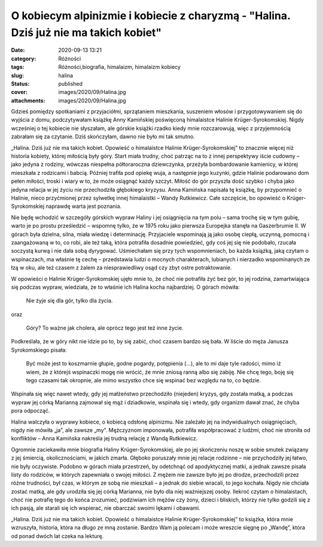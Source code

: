O kobiecym alpinizmie i kobiecie z charyzmą - "Halina. Dziś już nie ma takich kobiet"		
############################################################################################
:date: 2020-09-13 13:21
:category: Różności
:tags: Różności,biografia, himalaizm, himalaizm kobiecy
:slug: halina
:status: published
:cover: images/2020/09/Halina.jpg
:attachments: images/2020/09/Halina.jpg

Gdzieś pomiędzy spotkaniami z przyjaciółmi, sprzątaniem mieszkania, suszeniem włosów i przygotowywaniem się do wyjścia z domu, podczytywałam książkę Anny Kamińskiej poświęconą himalaistce Halinie Krüger-Syrokomskiej. Nigdy wcześniej o tej kobiecie nie słyszałam, ale górskie książki rzadko kiedy mnie rozczarowują, więc z przyjemnością zabrałam się za czytanie. Dziś skończyłam, dawno nie było mi tak smutno.

„Halina. Dziś już nie ma takich kobiet. Opowieść o himalaistce Halinie Krüger-Syrokomskiej” to znacznie więcej niż historia kobiety, której miłością były góry. Start miała trudny, choć patrząc na to z innej perspektywy iście cudowny – jako jedyna z rodziny, wówczas niespełna półtoraroczna dziewczynka, przeżyła bombardowanie kamienicy, w której mieszkała z rodzicami i babcią. Później trafiła pod opiekę wuja, a następnie jego kuzynki, gdzie Halinie podarowano dom pełen miłości, troski i wiary w to, że może osiągnąć każdy szczyt. Miłość do gór przyszła dość szybko i chyba jako jedyna relacja w jej życiu nie przechodziła głębokiego kryzysu. Anna Kamińska napisała tę książkę, by przypomnieć o Halinie, nieco przyćmionej przez sylwetkę innej himalaistki – Wandy Rutkiewicz. Całe szczęście, bo opowieść o Krüger-Syrokomskiej naprawdę warta jest poznania.

Nie będę wchodzić w szczegóły górskich wypraw Haliny i jej osiągnięcia na tym polu – sama trochę się w tym gubię, warto je po prostu prześledzić – wspomnę tylko, że w 1975 roku jako pierwsza Europejka stanęła na Gaszerbrumie II. W górach była dzielna, silna, miała wiedzę i determinację. Przyjaciele wspominają ją jako osobę ciepłą, uczynną, pomocną i zaangażowaną w to, co robi, ale też taką, która potrafiła dosadnie powiedzieć, gdy coś jej się nie podobało, rzucała soczystą kurwą i nie dała sobą dyrygować. Uśmiechałam się przy tych wspomnieniach, bo każda książką, jaką czytam o wspinaczach, ma właśnie tę cechę – przedstawia ludzi o mocnych charakterach, lubianych i nierzadko wspominanych ze łzą w oku, ale też czasem z żalem za niesprawiedliwy osąd czy zbyt ostre potraktowanie.

W opowieści o Halinie Krüger-Syrokomskiej ujęło mnie to, że choć nie potrafiła żyć bez gór, to jej rodzina, zamartwiająca się podczas wypraw, wiedziała, że to właśnie ich Halina kocha najbardziej. O górach mówiła:

   Nie żyje się dla gór, tylko dla życia.

oraz

   Góry? To ważne jak cholera, ale oprócz tego jest też inne życie.

Podkreślała, że w góry nikt nie idzie po to, by się zabić, choć czasem bardzo się bała. W liście do męża Janusza Syrokomskiego pisała:

   Być może jest to koszmarnie głupie, godne pogardy, potępienia (…), ale to mi daje tyle radości, mimo iż wiem, że z którejś wspinaczki mogę nie wrócić, że mnie zniosą ranną albo się zabiję. Nie chcę tego, boję się tego czasami tak okropnie, ale mimo wszystko chce się wspinać bez względu na to, co będzie.

Wspinała się więc nawet wtedy, gdy jej małżeństwo przechodziło (niejeden) kryzys, gdy została matką, a podczas wypraw jej córką Marianną zajmował się mąż i dziadkowie, wspinała się i wtedy, gdy organizm dawał znać, że chyba pora odpocząć.

Halina walczyła o wyprawy kobiece, o kobiecą odsłonę alpinizmu. Nie zależało jej na indywidualnych osiągnięciach, nigdy nie mówiła „ja”, ale zawsze „my”. Mężczyznom imponowała, potrafiła współpracować z ludźmi, choć nie stroniła od konfliktów – Anna Kamińska nakreśla jej trudną relację z Wandą Rutkiewicz.

Ogromnie zaciekawiła mnie biografia Haliny Krüger-Syrokomskiej, ale po jej skończeniu noszę w sobie smutek związany z jej śmiercią, okolicznościami, w jakich zmarła. Głęboko poruszały mnie jej relacje rodzinne – nie przychodziły jej łatwo, nie były oczywiste. Podobno w górach miała przestrzeń, by odetchnąć od apodyktycznej matki, a jednak zawsze pisała listy do rodziców, w których zapewniała o swojej miłości. Z mężem nie zawsze było jej po drodze, przechodzili przez różne trudności, był czas, w którym ze sobą nie mieszkali – a jednak do siebie wracali, to jego kochała. Nigdy nie chciała zostać matką, ale gdy urodziła się jej córką Marianna, nie było dla niej ważniejszej osoby. Ilekroć czytam o himalaistach, choć nie potrafię tego do końca zrozumieć, podziwiam ich mężów czy żony, dzieci i bliskich, którzy nie tylko godzili się z ich pasją, ale starali się ich wspierać, nie obarczać swoimi lękami i obawami.

„Halina. Dziś już nie ma takich kobiet. Opowieść o himalaistce Halinie Krüger-Syrokomskiej” to książka, która mnie wzruszyła, historia, która na długo ze mną zostanie. Bardzo Wam ją polecam i może wreszcie sięgnę po „Wandę”, która od ponad dwóch lat czeka na lekturę.
